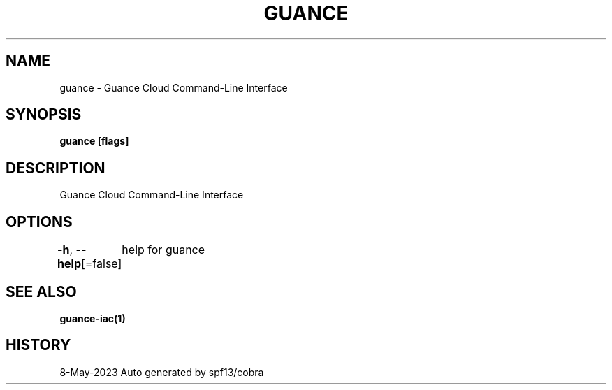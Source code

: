 .nh
.TH "GUANCE" "1" "May 2023" "Auto generated by spf13/cobra" ""

.SH NAME
.PP
guance - Guance Cloud Command-Line Interface


.SH SYNOPSIS
.PP
\fBguance [flags]\fP


.SH DESCRIPTION
.PP
Guance Cloud Command-Line Interface


.SH OPTIONS
.PP
\fB-h\fP, \fB--help\fP[=false]
	help for guance


.SH SEE ALSO
.PP
\fBguance-iac(1)\fP


.SH HISTORY
.PP
8-May-2023 Auto generated by spf13/cobra
